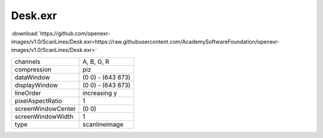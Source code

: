 ..
  SPDX-License-Identifier: BSD-3-Clause
  Copyright Contributors to the OpenEXR Project.

Desk.exr
########

:download:`https://github.com/openexr-images/v1.0/ScanLines/Desk.exr<https://raw.githubusercontent.com/AcademySoftwareFoundation/openexr-images/v1.0/ScanLines/Desk.exr>`

.. image:: https://raw.githubusercontent.com/cary-ilm/openexr-images/docs/ScanLines/Desk.jpg
   :target: https://raw.githubusercontent.com/cary-ilm/openexr-images/docs/ScanLines/Desk.exr

.. list-table::
   :align: left

   * - channels
     - A, B, G, R
   * - compression
     - piz
   * - dataWindow
     - (0 0) - (643 873)
   * - displayWindow
     - (0 0) - (643 873)
   * - lineOrder
     - increasing y
   * - pixelAspectRatio
     - 1
   * - screenWindowCenter
     - (0 0)
   * - screenWindowWidth
     - 1
   * - type
     - scanlineimage
